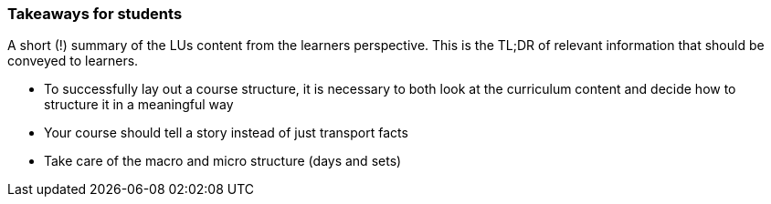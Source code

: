 // tag::EN[]
[discrete]
=== Takeaways for students
// end::EN[]

// tag::REMARK[]
[sidebar]
A short (!) summary of the LUs content from the learners perspective.
This is the TL;DR of relevant information that should be conveyed to learners.
// end::REMARK[]

// tag::EN[]
* To successfully lay out a course structure, it is necessary to both look at the curriculum content and decide how to structure it in a meaningful way
* Your course should tell a story instead of just transport facts
* Take care of the macro and micro structure (days and sets)
// end::EN[]
